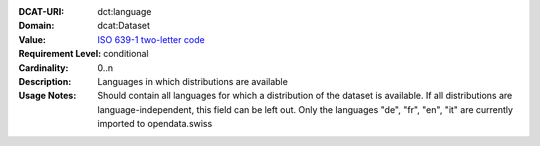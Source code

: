 :DCAT-URI: dct:language
:Domain: dcat:Dataset
:Value: `ISO 639-1 two-letter code <https://id.loc.gov/vocabulary/iso639-1.html>`__
:Requirement Level: conditional
:Cardinality: 0..n
:Description: Languages in which distributions are available
:Usage Notes: Should contain all languages for which a distribution of the dataset is available.
              If all distributions are language-independent, this field can be left out.
              Only the languages "de", "fr", "en", "it" are currently imported to opendata.swiss
